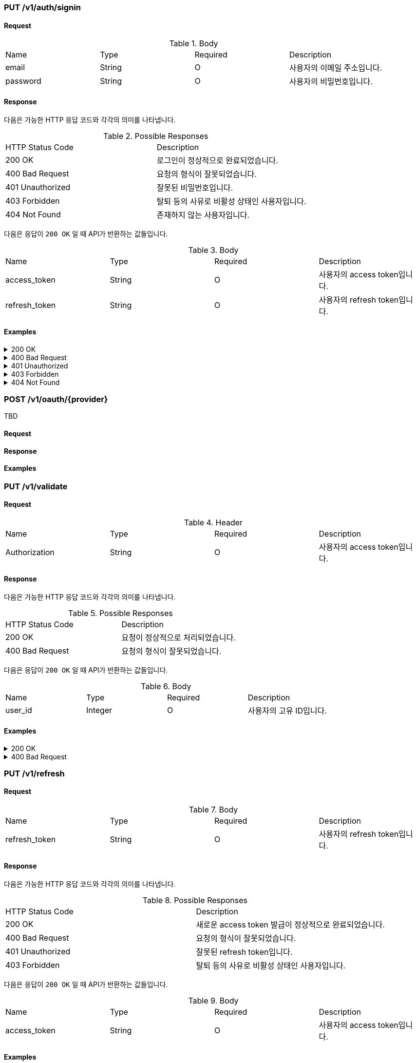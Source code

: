 === PUT /v1/auth/signin

==== Request

.Body
|===
|Name |Type |Required |Description
|email |String |O |사용자의 이메일 주소입니다.
|password |String |O |사용자의 비밀번호입니다.
|===

==== Response

다음은 가능한 HTTP 응답 코드와 각각의 의미를 나타냅니다.

.Possible Responses
|===
|HTTP Status Code |Description
|200 OK |로그인이 정상적으로 완료되었습니다.
|400 Bad Request |요청의 형식이 잘못되었습니다.
|401 Unauthorized |잘못된 비밀번호입니다.
|403 Forbidden |탈퇴 등의 사유로 비활성 상태인 사용자입니다.
|404 Not Found |존재하지 않는 사용자입니다.
|===

다음은 응답이 `200 OK` 일 때 API가 반환하는 값들입니다.

.Body
|===
|Name |Type |Required |Description
|access_token |String |O |사용자의 access token입니다.
|refresh_token |String |O |사용자의 refresh token입니다.
|===

==== Examples
.200 OK
[%collapsible]
====
operation::signin-200[snippets='curl-request,http-request,http-response']
====
.400 Bad Request
[%collapsible]
====
operation::signin-400[snippets='curl-request,http-request,http-response']
====
.401 Unauthorized
[%collapsible]
====
operation::signin-401[snippets='curl-request,http-request,http-response']
====
.403 Forbidden
[%collapsible]
====
operation::signin-403[snippets='curl-request,http-request,http-response']
====
.404 Not Found
[%collapsible]
====
operation::signin-404[snippets='curl-request,http-request,http-response']
====

=== POST /v1/oauth/{provider}

TBD

==== Request

==== Response

==== Examples

=== PUT /v1/validate

==== Request

.Header
|===
|Name |Type |Required |Description
|Authorization |String |O |사용자의 access token입니다.
|===

==== Response

다음은 가능한 HTTP 응답 코드와 각각의 의미를 나타냅니다.

.Possible Responses
|===
|HTTP Status Code |Description
|200 OK |요청이 정상적으로 처리되었습니다.
|400 Bad Request |요청의 형식이 잘못되었습니다.
|===

다음은 응답이 `200 OK` 일 때 API가 반환하는 값들입니다.

.Body
|===
|Name |Type |Required |Description
|user_id |Integer |O |사용자의 고유 ID입니다.
|===

==== Examples
.200 OK
[%collapsible]
====
operation::validate-200[snippets='curl-request,http-request,http-response']
====
.400 Bad Request
[%collapsible]
====
operation::validate-400[snippets='curl-request,http-request,http-response']
====

=== PUT /v1/refresh

==== Request

.Body
|===
|Name |Type |Required |Description
|refresh_token |String |O |사용자의 refresh token입니다.
|===

==== Response

다음은 가능한 HTTP 응답 코드와 각각의 의미를 나타냅니다.

.Possible Responses
|===
|HTTP Status Code |Description
|200 OK |새로운 access token 발급이 정상적으로 완료되었습니다.
|400 Bad Request |요청의 형식이 잘못되었습니다.
|401 Unauthorized |잘못된 refresh token입니다.
|403 Forbidden |탈퇴 등의 사유로 비활성 상태인 사용자입니다.
|===

다음은 응답이 `200 OK` 일 때 API가 반환하는 값들입니다.

.Body
|===
|Name |Type |Required |Description
|access_token |String |O |사용자의 access token입니다.
|===

==== Examples
.200 OK
[%collapsible]
====
operation::refresh-200[snippets='curl-request,http-request,http-response']
====
.400 Bad Request
[%collapsible]
====
operation::refresh-400[snippets='curl-request,http-request,http-response']
====
.401 Unauthorized
[%collapsible]
====
operation::refresh-401[snippets='curl-request,http-request,http-response']
====
.403 Forbidden
[%collapsible]
====
operation::refresh-403[snippets='curl-request,http-request,http-response']
====
